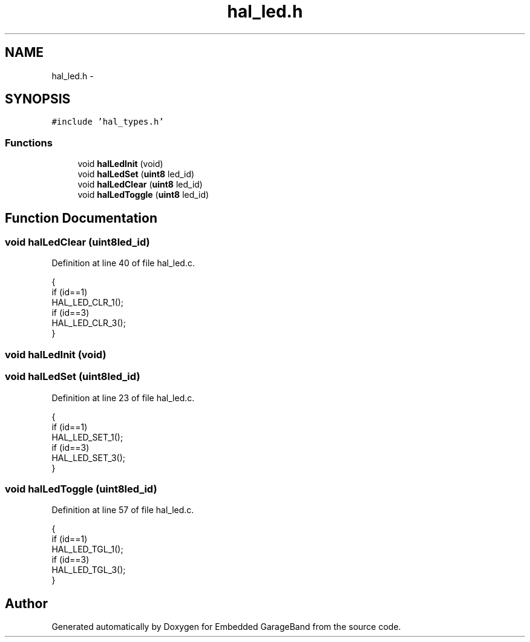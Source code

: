.TH "hal_led.h" 3 "Sat Apr 30 2011" "Version 1.0" "Embedded GarageBand" \" -*- nroff -*-
.ad l
.nh
.SH NAME
hal_led.h \- 
.SH SYNOPSIS
.br
.PP
\fC#include 'hal_types.h'\fP
.br

.SS "Functions"

.in +1c
.ti -1c
.RI "void \fBhalLedInit\fP (void)"
.br
.ti -1c
.RI "void \fBhalLedSet\fP (\fBuint8\fP led_id)"
.br
.ti -1c
.RI "void \fBhalLedClear\fP (\fBuint8\fP led_id)"
.br
.ti -1c
.RI "void \fBhalLedToggle\fP (\fBuint8\fP led_id)"
.br
.in -1c
.SH "Function Documentation"
.PP 
.SS "void halLedClear (\fBuint8\fPled_id)"
.PP
Definition at line 40 of file hal_led.c.
.PP
.nf
{
    if (id==1)
        HAL_LED_CLR_1();
    if (id==3)
        HAL_LED_CLR_3();
}
.fi
.SS "void halLedInit (void)"
.SS "void halLedSet (\fBuint8\fPled_id)"
.PP
Definition at line 23 of file hal_led.c.
.PP
.nf
{
    if (id==1)
        HAL_LED_SET_1();
    if (id==3)
        HAL_LED_SET_3();
}
.fi
.SS "void halLedToggle (\fBuint8\fPled_id)"
.PP
Definition at line 57 of file hal_led.c.
.PP
.nf
{
    if (id==1)
        HAL_LED_TGL_1();
    if (id==3)
        HAL_LED_TGL_3();
}
.fi
.SH "Author"
.PP 
Generated automatically by Doxygen for Embedded GarageBand from the source code.
